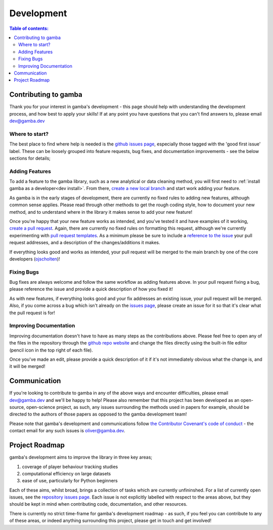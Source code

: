 Development
=============

.. contents:: Table of contents:
   :local:

Contributing to gamba
----------------------
Thank you for your interest in gamba's development - this page should help with understanding the development process, and how best to apply your skills! If at any point you have questions that you can't find answers to, please email `dev@gamba.dev <mailto:dev@gamba.dev>`_


Where to start?
+++++++++++++++++++++++++
The best place to find where help is needed is the `github issues page <https://github.com/gamba-dev/gamba/issues>`_, especially those tagged with the 'good first issue' label. These can be loosely grouped into feature requests, bug fixes, and documentation improvements - see the below sections for details;


Adding Features
+++++++++++++++++++++++++
To add a feature to the gamba library, such as a new analytical or data cleaning method, you will first need to :ref:`install gamba as a developer<dev install>`. From there, `create a new local branch <https://help.github.com/en/github/collaborating-with-issues-and-pull-requests/about-branches>`_ and start work adding your feature.

As gamba is in the early stages of development, there are currently no fixed rules to adding new features, although common sense applies. Please read through other methods to get the rough coding style, how to document your new method, and to understand where in the library it makes sense to add your new feature!

Once you're happy that your new feature works as intended, and you've tested it and have examples of it working, `create a pull request <https://help.github.com/en/github/collaborating-with-issues-and-pull-requests/about-pull-requests>`_. Again, there are currently no fixed rules on formatting this request, although we're currently experimenting with `pull request templates <https://help.github.com/en/github/building-a-strong-community/creating-a-pull-request-template-for-your-repository#adding-a-pull-request-template>`_. As a minimum please be sure to include a `reference to the issue <https://help.github.com/en/github/writing-on-github/basic-writing-and-formatting-syntax#referencing-issues-and-pull-requests>`_ your pull request addresses, and a description of the changes/additions it makes.

If everything looks good and works as intended, your pull request will be merged to the main branch by one of the core developers (`ojscholten <https://github.com/ojscholten>`_)!


Fixing Bugs
+++++++++++++++++++++++++
Bug fixes are always welcome and follow the same workflow as adding features above. In your pull request fixing a bug, please reference the issue and provide a quick description of how you fixed it!

As with new features, if everything looks good and your fix addresses an existing issue, your pull request will be merged. Also, if you come across a bug which isn't already on the `issues page <https://github.com/gamba-dev/gamba/issues>`_, please create an issue for it so that it's clear what the pull request is for!


Improving Documentation
+++++++++++++++++++++++++
Improving documentation doesn't have to have as many steps as the contributions above. Please feel free to open any of the files in the repository through the `github repo website <https://github.com/gamba-dev/gamba>`_ and change the files directly using the built-in file editor (pencil icon in the top right of each file).

Once you've made an edit, please provide a quick description of it if it's not immediately obvious what the change is, and it will be merged!


Communication
-----------------
If you're looking to contribute to gamba in any of the above ways and encounter difficulties, please email `dev@gamba.dev <mailto:dev@gamba.dev>`_ and we'll be happy to help! Please also remember that this project has been developed as an open-source, open-science project, as such, any issues surrounding the methods used in papers for example, should be directed to the authors of those papers as opposed to the gamba development team!

Please note that gamba's development and communications follow `the Contributor Covenant's code of conduct <https://www.contributor-covenant.org/version/1/3/0/code-of-conduct/>`_ - the contact email for any such issues is `oliver@gamba.dev <mailto:oliver@gamba.dev>`_.



Project Roadmap
-----------------

gamba's development aims to improve the library in three key areas;

1. coverage of player behaviour tracking studies
2. computational efficiency on large datasets
3. ease of use, particularly for Python beginners

Each of these aims, whilst broad, brings a collection of tasks which are currently unfininshed. For a list of currently open issues, see the `repository issues page <https://github.com/gamba-dev/gamba/issues>`_. Each issue is not explicitly labelled with respect to the areas above, but they should be kept in mind when contributing code, documentation, and other resources.

There is currently no strict time-frame for gamba's development roadmap - as such, if you feel you can contribute to any of these areas, or indeed anything surrounding this project, please get in touch and get involved!











